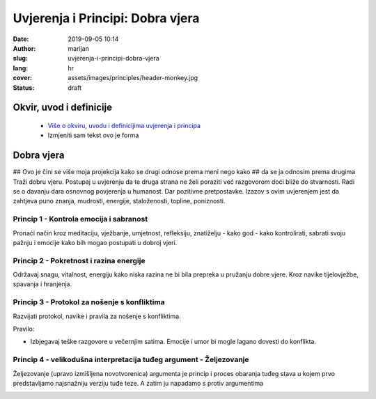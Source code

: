 
##################################
Uvjerenja i Principi: Dobra vjera
##################################

:date: 2019-09-05 10:14
:author: marijan
:slug: uvjerenja-i-principi-dobra-vjera
:lang: hr
:cover: assets/images/principles/header-monkey.jpg
:status: draft

Okvir, uvod i definicije
****************************

 - `Više o okviru, uvodu i definicijima uvjerenja i principa`_
 - Izmjeniti sam tekst ovo je forma

.. _Više o okviru, uvodu i definicijima uvjerenja i principa: {filename}/pages/principi/okvir-uvod.rst

Dobra vjera
*************

## Ovo je čini se više moja projekcija kako se drugi odnose prema meni nego kako
## da se ja odnosim prema drugima
Traži dobru vjeru. Postupaj u uvjerenju da te druga strana ne želi poraziti već
razgovorom doći bliže do stvarnosti. Radi se o davanju dara osnovnog
povjerenja u humanost. Dar pozitivne pretpostavke. Izazov s ovim uvjerenjem
jest da zahtjeva puno znanja, mudrosti, energije, staloženosti, topline,
poniznosti.

Princip 1 - Kontrola emocija i sabranost
#########################################

Pronaći način kroz meditaciju, vježbanje, umjetnost, refleksiju, znatiželju -
kako god - kako kontrolirati, sabrati svoju pažnju i emocije kako bih mogao
postupati u dobroj vjeri.

Princip 2 - Pokretnost i razina energije
#########################################

Održavaj snagu, vitalnost, energiju kako niska razina ne bi bila prepreka u
pružanju dobre vjere. Kroz navike tijelovježbe, spavanja i hranjenja.

Princip 3 - Protokol za nošenje s konfliktima
#############################################

Razvijati protokol, navike i pravila za nošenje s konfliktima.

Pravilo:

- Izbjegavaj teške razgovore u večernjim satima.
  Emocije i umor bi mogle lagano dovesti do konflikta.


Princip 4 - velikodušna interpretacija tuđeg argument - Željezovanje
#####################################################################

Željezovanje (upravo izmišljena novotvorenica) argumenta je princip i proces
obaranja tuđeg stava u kojem prvo predstavljamo najsnažniju verziju tuđe teze.
A zatim ju napadamo s protiv argumentima

.. image:: |static|/assets/images/principles/steelmanning.jpg
   :width: 85 %
   :align: center
   :alt: henry-hustava-j_Ch0mwBNds-unsplash
